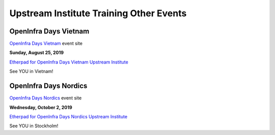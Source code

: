 ========================================
Upstream Institute Training Other Events
========================================

.. _openinfra-days-vietnam:

OpenInfra Days Vietnam
----------------------

`OpenInfra Days Vietnam <http://day.vietopeninfra.org/>`_ event site

**Sunday, August 25, 2019**

`Etherpad for OpenInfra Days Vietnam Upstream Institute
<https://etherpad.openstack.org/p/upstream-institute-vietnam-2019>`_

See YOU in Vietnam!

.. _openinfra-days-nordics:

OpenInfra Days Nordics
----------------------

`OpenInfra Days Nordics <https://openinfranordics.com/>`_ event site

**Wednesday, October 2, 2019**

`Etherpad for OpenInfra Days Nordics Upstream Institute
<https://etherpad.openstack.org/p/upstream-institute-nordics-2019>`_

See YOU in Stockholm!
